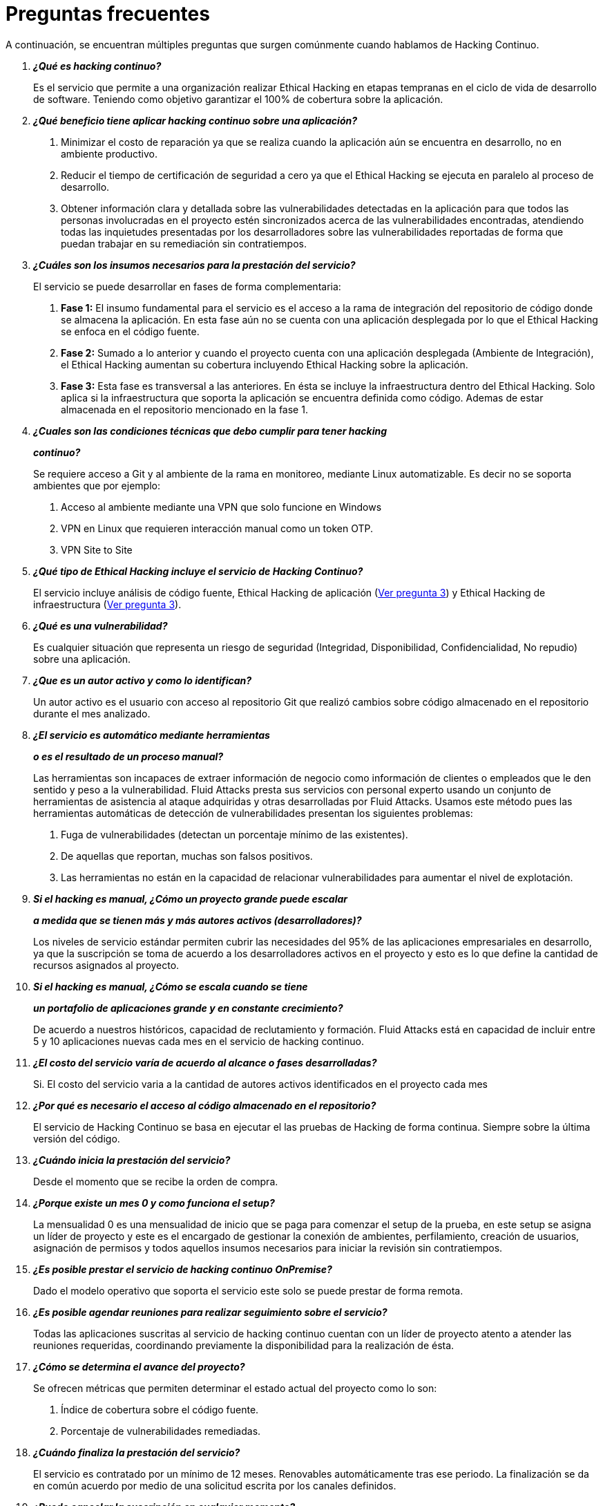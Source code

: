 :slug: servicios/faq/
:category: servicios
:description: El servicio de Hacking Continuo busca reportar todas las vulnerabilidades durante el ciclo de vida de desarrollo. En esta página presentamos una recopilación de preguntas y respuestas que ayudan a comprender el servicio de Hacking Continuo y cómo este puede beneficiar una organización.
:keywords: Fluid Attacks, Hacking Continuo, FAQ, Ethical Hacking, Servicios, Aplicación.
:translate: services/faq/

= Preguntas frecuentes

A continuación, se encuentran múltiples preguntas
que surgen comúnmente cuando hablamos de Hacking Continuo.

[qanda]
*¿Qué es hacking continuo?*::
 Es el servicio que permite a una organización
 realizar Ethical Hacking en etapas tempranas
 en el ciclo de vida de desarrollo de software.
 Teniendo como objetivo garantizar el 100% de cobertura sobre la aplicación.

*¿Qué beneficio tiene aplicar hacking continuo sobre una aplicación?*::
 . Minimizar el costo de reparación
 ya que se realiza cuando la aplicación aún se encuentra en desarrollo,
 no en ambiente productivo.
 . Reducir el tiempo de certificación de seguridad a cero
 ya que el Ethical Hacking se ejecuta en paralelo al proceso de desarrollo.
 . Obtener información clara y detallada
 sobre las vulnerabilidades detectadas en la aplicación
 para que todos las personas involucradas en el proyecto
 estén sincronizados acerca de las vulnerabilidades encontradas,
 atendiendo todas las inquietudes presentadas por los desarrolladores
 sobre las vulnerabilidades reportadas
 de forma que puedan trabajar en su remediación sin contratiempos.

*¿Cuáles son los insumos necesarios para la prestación del servicio?*::
 El servicio se puede desarrollar en fases de forma complementaria:
 . *Fase 1:*
 El insumo fundamental para el servicio es el acceso a la rama de integración
 del repositorio de código donde se almacena la aplicación.
 En esta fase aún no se cuenta con una aplicación desplegada
 por lo que el Ethical Hacking se enfoca en el código fuente.
 . *Fase 2:*
 Sumado a lo anterior y cuando el proyecto
 cuenta con una aplicación desplegada (Ambiente de Integración),
 el Ethical Hacking aumentan su cobertura
 incluyendo Ethical Hacking sobre la aplicación.
 . *Fase 3:*
 Esta fase es transversal a las anteriores.
 En ésta se incluye la infraestructura dentro del Ethical Hacking.
 Solo aplica si la infraestructura que soporta la aplicación
 se encuentra definida como código.
 Ademas de estar almacenada en el repositorio mencionado en la fase 1.

*¿Cuales son las condiciones técnicas que debo cumplir para tener hacking*::
*continuo?*::
 Se requiere acceso a Git y al ambiente de la rama en monitoreo, mediante Linux
 automatizable.
 Es decir no se soporta ambientes que por ejemplo:
 . Acceso al ambiente mediante una VPN que solo funcione en Windows
 . VPN en Linux que requieren interacción manual como un token OTP.
 . VPN Site to Site

*¿Qué tipo de Ethical Hacking incluye el servicio de Hacking Continuo?*::
 El servicio incluye análisis de código fuente,
 Ethical Hacking de aplicación (<<q3,Ver pregunta 3>>)
 y Ethical Hacking de infraestructura (<<q3,Ver pregunta 3>>).

*¿Qué es una vulnerabilidad?*::
 Es cualquier situación que representa un riesgo de seguridad
 (Integridad, Disponibilidad, Confidencialidad, No repudio)
 sobre una aplicación.

*¿Que es un autor activo y como lo identifican?*::
 Un autor activo es el usuario con acceso al repositorio Git que realizó cambios
 sobre código almacenado en el repositorio durante el mes analizado.

*¿El servicio es automático mediante herramientas*::
*o es el resultado de un proceso manual?*::
 Las herramientas son incapaces de extraer información de negocio como
 información de clientes o empleados que le den sentido y peso a la
 vulnerabilidad. Fluid Attacks presta sus servicios con personal experto usando
 un conjunto de herramientas de asistencia al ataque adquiridas y otras
 desarrolladas por Fluid Attacks. Usamos este método pues las herramientas
 automáticas de detección de vulnerabilidades presentan los siguientes
 problemas:
 . Fuga de vulnerabilidades (detectan un porcentaje mínimo de las existentes).
 . De aquellas que reportan, muchas son falsos positivos.
 . Las herramientas no están en la capacidad de relacionar vulnerabilidades para
 aumentar el nivel de explotación.

*Si el hacking es manual, ¿Cómo un proyecto grande puede escalar*::
*a medida que se tienen más y más autores activos (desarrolladores)?*::
 Los niveles de servicio estándar permiten cubrir las necesidades del 95% de las
 aplicaciones empresariales en desarrollo, ya que la suscripción se toma de
 acuerdo a los desarrolladores activos en el proyecto y esto es lo que define la
 cantidad de recursos asignados al proyecto.

*Si el hacking es manual, ¿Cómo se escala cuando se tiene*::
*un portafolio de aplicaciones grande y en constante crecimiento?*::
 De acuerdo a nuestros históricos, capacidad de reclutamiento y formación.
 +Fluid Attacks+ está en capacidad
 de incluir entre +5+ y +10+ aplicaciones nuevas
 cada mes en el servicio de hacking continuo.

*¿El costo del servicio varía de acuerdo al alcance o fases desarrolladas?*::
 Si. El costo del servicio varia a la cantidad de autores activos identificados
 en el proyecto cada mes

*¿Por qué es necesario el acceso al código almacenado en el repositorio?*::
 El servicio de Hacking Continuo
 se basa en ejecutar el las pruebas de Hacking de forma continua.
 Siempre sobre la última versión del código.

*¿Cuándo inicia la prestación del servicio?*::
 Desde el momento que se recibe la orden de compra.

*¿Porque existe un mes 0 y como funciona el setup?*::
 La mensualidad 0 es una mensualidad de inicio que se paga para comenzar el
 setup de la prueba, en este setup se asigna un líder de proyecto y este es el
 encargado de gestionar la conexión de ambientes, perfilamiento, creación de
 usuarios, asignación de permisos y todos aquellos insumos necesarios para
 iniciar la revisión sin contratiempos.

*¿Es posible prestar el servicio de hacking continuo +OnPremise+?*::
 Dado el modelo operativo que soporta el servicio
 este solo se puede prestar de forma remota.

*¿Es posible agendar reuniones para realizar seguimiento sobre el servicio?*::
 Todas las aplicaciones suscritas al servicio de hacking continuo
 cuentan con un líder de proyecto
 atento a atender las reuniones requeridas,
 coordinando previamente la disponibilidad para la realización de ésta.

*¿Cómo se determina el avance del proyecto?*::
 Se ofrecen métricas que permiten determinar el estado actual
 del proyecto como lo son:
 . Índice de cobertura sobre el código fuente.
 . Porcentaje de vulnerabilidades remediadas.

*¿Cuándo finaliza la prestación del servicio?*::
 El servicio es contratado por un mínimo de 12 meses.
 Renovables automáticamente tras ese periodo.
 La finalización se da en común acuerdo
 por medio de una solicitud escrita por los canales definidos.

*¿Puedo cancelar la suscripción en cualquier momento?*::
 El servicio puede ser cancelado en cualquier momento a partir del cuarto mes.
 Se puede solicitar la cancelación
 por cualquiera de los medios de comunicación definidos en el proyecto.

*¿Si la cobertura sobre mi aplicación llega a 100% se suspende el servicio*::
*hasta que se agregue nuevo código al repositorio?*::
 No. Aunque se alcance una cobertura del 100%,
 realizamos múltiples verificaciones sobre el código ya revisado
 con el fin de descartar la presencia de falsos negativos.
 Incluyendo dentro de nuestras verificaciones
 las vulnerabilidades a componentes de terceros
 que van siendo publicadas día a día.

*¿Cómo se califica la criticidad técnica de una vulnerabilidad?*::
 Usamos el estándar internacional link:https://www.first.org/cvss/[CVSS]
 para obtener una calificación cuantitativa
 que va de +0+ a +10+, donde +0+ es la más baja y +10+ la más alta.

*¿Cómo obtengo información sobre las vulnerabilidades*::
*encontradas en mi aplicación?*::
 El servicio de Hacking Continuo
 cuenta con una plataforma de reporte e interacción
 llamada link:../../productos/integrates/[Integrates].
 Así todos los actores de la cadena de valor de un proyecto
 tienen acceso al detalle de las vulnerabilidades
 reportadas por +Fluid Attacks+ en la prestación del servicio.

*¿Qué tipo de informes son generados durante la prestación del servicio?*::
 Desde link:../../productos/integrates/#generar-informes-tecnicos[Integrates]
 es posible generar un informe técnico en formato Excel
 y otro en PDF disponibles durante toda la ejecución del proyecto.
 También se puede generar un informe ejecutivo
 tipo presentación en formato PDF una vez se finaliza el proyecto.

*¿Qué pasa luego de que Fluid Attacks reporta una vulnerabilidad?*::
 Una vez se reporta la vulnerabilidad el objetivo es que esta sea solucionada.
 Para esto los desarrolladores
 cuentan con acceso a link:../../productos/integrates/[Integrates],
 permitiendo obtener de primera mano la información,
 aplicando las correcciones necesarias
 para remover las vulnerabilidades de la aplicación.

*¿Cómo se entera Fluid Attacks que una vulnerabilidad está remediada?*::
 A través de link:../../productos/integrates/[Integrates]
 cualquier usuario con acceso al proyecto podrá solicitar
 la revisión de las vulnerabilidades corregidas.
 Una vez se solicita, recibimos una notificación que incluye un comentario
 sobre la solución aplicada,
 realizamos la verificación de cierre
 confirmando la efectividad de la solución,
 procediendo a notificar a todo el equipo del proyecto
 sobre los resultados de la verificación
 a través de correo electrónico.

*¿Cuántas verificaciones de cierre están incluidas en el servicio?*::
 El servicio cuenta con verificaciones de cierre ilimitadas.

*¿Por qué debo anunciar el cierre de una vulnerabilidad si +Fluid Attacks+*::
*tiene acceso al repositorio de código?*::
 Uno de los objetivos del servicio de Hacking Continuo
 en conjunto con link:../../productos/integrates/[Integrates]
 es mantener una comunicación clara y fluida
 entre todos los actores del proyecto.
 Al dar aviso sobre la remediación de una vulnerabilidad
 se está informando no solo a +Fluid Attacks+
 sino a todo el equipo del proyecto.

*¿Qué pasa si considero que algo no es una vulnerabilidad?*::
Dentro de link:../../productos/integrates/[Integrates]
contamos con una sección de comentarios
donde se podrá dar a conocer las razones
por las cuales considera que no es una vulnerabilidad.
Allí +Fluid Attacks+ y los demás integrantes del proyecto
podremos establecer un diálogo
que nos lleve a determinar la validez de una vulnerabilidad.

*¿Todas las vulnerabilidades reportadas deben ser remediadas?*::
 La remediación de una vulnerabilidad es una decisión
 que queda a discreción del cliente.
 En link:../../productos/integrates/[Integrates]
 se cuenta con la opción de tratamiento
 donde se define si la vulnerabilidad va a ser remediada
 o asumida por el cliente.

*¿En caso de asumir una vulnerabilidad, se excluye de los informes*::
*de link:../../productos/integrates/[Integrates]?*::
 Dentro de los informes se encuentra
 el tratamiento definido para las vulnerabilidades.
 Teniendo esto en cuenta esto las vulnerabilidades asumidas
 permanecen en los informes con la aclaración sobre su tratamiento.

*¿Si la aplicación está almacenada en múltiples repositorios*::
*pueden ser revisados todos?*::
 Es posible realizar la verificación de múltiples repositorios
 con la única condición de que se hace sobre la misma rama en cada uno de ellos.
 Si se define que la rama sobre la que se ejecutará el Ethical Hacking es +QA+
 esta misma rama debe estar presente
 en todos los repositorios incluidos dentro del servicio.

*¿Si ya tengo código desarrollado hace tiempo es posible usar el servicio?*::
 Si es posible. En este escenario se tienen dos opciones:

 . Se realiza un +Health Check+
 en el que se revisa todo el código existente hasta la fecha.
 Posteriormente se continúa con la ejecución normal del servicio
 con los alcances definidos (<<q11, ver pregunta 11>>).
 Esta opción aplica mejor sobre aplicaciones que se encuentran en desarrollo.

 . Comenzar la suscripción con los límites estándar (<<q10,Ver pregunta 10>>)
 donde mensualmente iremos aumentando la cobertura hasta alcanzar el +100%+.
 Esta opción aplica mejor para aplicaciones
 donde no se está desarrollando constantemente.

*¿Que procedimiento tiene Fluid Attacks para desatrasar la revisión*::
*del código ya existente antes de iniciar el Ethical Hacking?*::
 +Fluid Attacks+ recomienda que tanto el desarrollo de la aplicación
 como el Ethical Hacking de seguridad comiencen al mismo tiempo.
 Sin embargo, esto no siempre ocurre así.
 Para ello, tenemos una actividad llamada link:../../servicios/hacking-continuo/#healthcheck[+HealthCheck+]
 que permite poner al día (desatrazar)​ las inspecciones de seguridad
 cuando el desarrollo ha comenzado con anterioridad.

*¿Que pasa si no se realiza el health check, pero igual quiero tomar el*::
*servicio de hacking continuo?*::
 Esto es una decisión de riesgo, ya que va existir un código que nunca se va ha
 probar por ende no es posible saber que vulnerabilidades existen ahí y no se
 van a identificar. Fluid Attacks  garantiza que se prueba el 100% del volumen
 de cambio del código, pero lo que ya esta hecho no lo puedo probar nunca,
 porque no alcanzo.

*¿Los repositorios deben estar en un sistema de control*::
*de versiones específico?*::
 El servicio de Hacking Continuo se basa en desarrollos
 que usan +GIT+ como control de versiones.
 De esta forma se hace necesario el uso de este sistema
 para la correcta prestación del servicio.

*¿Fluid Attacks guarda la información de las vulnerabilidades encontradas?*::
 La información se almacena únicamente durante la prestación del servicio.
 Una vez finalizado el servicio se conserva la información por 7 días hábiles
 tras los cuales es borrada de todos los sistemas de información de
 +Fluid Attacks+.

*¿El servicio de Hacking Continuo requiere algún tipo*::
*de metodología de desarrollo?*::
 No. El servicio de Hacking Continuo
 es independiente a la metodología de desarrollo utilizada por el cliente.
 Los resultados entregados por el servicio
 se convierten en un insumo en la planeación de los ciclos de desarrollo.
 Por lo tanto no es impedimento para continuar con los desarrollos.

*¿Fluid Attacks realiza demostraciones en teleconferencia de forma periódica?*::
*¿Cuál es el procedimiento para programarlo?*::
 Si, hacemos demostraciones frecuentemente.
 Para tal fin solo debe indicarnos los emails de los asistentes
 y +3+ opciones de horario de +1+ hora de duración,
 con esto enviaremos la invitación
 en los horarios de nuestra conveniencia.

*¿El desarrollo del Ethical Hacking en el modelo continuo*::
*depende del tipo de repositorio donde tengo el código?*::
 ​No, el cliente puede usar el repositorio que estime conveniente
 siempre que esté basado en +GIT+.
 +Fluid Attacks+ solo requiere ingreso a la rama de integración
 y a su respectivo ambiente.​

*¿Se pierden los derechos patrimoniales*::
*si Fluid Attacks revisa el código fuente?*::
 No, el permitir revisar una creación u obra como lo es un código a un tercero​
​ no le da ningún derecho sobre la misma.​

*¿Fluid Attacks cuenta con alguna herramienta que permita automatizar*::
*las pruebas de cierre de las vulnerabilidades encontradas?*::
 Si, +Fluid Attacks+ cuenta con link:../../productos/asserts/[Asserts],
 un motor que permite automatizar​ verificaciones de seguridad
 una vez éstas han sido encontradas en una fase exploratoria.
 link:../../productos/asserts/[Asserts]
 opera directamente en el +JOB+ de integración continua
 y tiene la capacidad de romper el +build+ enviado por el programador
 en caso de incumplir requisitos de seguridad.
​
*¿El Hacking Continuo está enfocado únicamente sobre el código fuente?*::
*¿Es posible incluir la infraestructura asociada a la aplicación?*::
*Es posible incluir la infraestructura asociada a la aplicación?
 +Fluid Attacks+ ha evolucionado el modelo de Hacking Continuo
 y ahora se puede incluir dentro del Target of Evaluation (+TOE+)
 ​​los puertos y las entradas​ de la aplicación.
 De hecho, en esta evolución, se puede suscribir una infraestructura tecnológica
 (puertos) o una aplicación bajo el modelo de Hacking Continuo.

*¿Donde se ejecuta Integrates?*::
 La plataforma link:../../productos/integrates/[Integrates] se ejecuta en la nube​.

*¿Fluid Attacks gestiona las credenciales de acceso a Integrates?*::
 No, usamos el concepto de autenticación federada,
 es decir, que tanto +Google+ como +Azure+ (+Microsoft 360+)​
 ​son quienes en realidad hace la validación de tus credenciales.​

*¿Es posible activar doble token de autenticación?*::
 Si es posible, de hecho, lo sugerimos para aumentar el nivel de seguridad
 de tu credenciales y así evitar accesos no autorizados
 a tu información por parte de un tercero.
 Esta característica se habilita desde +Gmail+ o +Azure+ según sea tu caso.​

*¿Si hago un commit, ¿en cuanto tiempo Fluid Attacks lo revisa y prueba?*::
 El compromiso es ir con cobertura 100%, por lo que tienen resultados de
 vulnerabilidades todo el tiempo.
 Fluid Attacks tiene en cuenta los push a la rama que se este revisando,
 los cuales son monitoreados por scripts automatizados (robots) que se
 encargan todas las noches de extraer el código y analizar los cambios
 realizados sobre el código fuente.

 *¿Es decir que fluid attacks prueba cada que hago un push a la rama*::
 *de la suscripción?*::
 Durante la ejecución de un proyecto se pueden presentar los siguientes
 escenarios:
 A. Aplicación en desarrollo sin código atrasado (cobertura 100%): Los robots
 detectan el cambio y generan archivos de control actualizados, esto hace que
 uno de los hackers tome la aplicación y ataque la aplicación considerando los
 cambios. Es decir, no se audita un commit o un archivo especifico, se toma el
 análisis de cambios del robot para que el hacker  tome el ambiente y la rama,
 e intente atacar dados los cambios.
 A. Aplicación en producción sin código atrasado (cobertura 100%):
 Incluso cuando no hay cambios, la aplicación se planifica para ser hackeada.
 Internamente tenemos procesos que nos permiten identificar cuando a
 una aplicación no le hemos encontrado vulnerabilidades en 7 días, 14 y 21 días.
 Esto con el fin de tomar acciones como rotación de hackers o aumentar el numero
 de hackers asignados al proyecto para lograr nuevas vulnerabilidades.
 A. Aplicación en desarrollo con código atrasado (cobertura <100%):
 Igual que A pero se ataca lo relacionado con el cambio realizado, no se ataca
 superficie de ataque realizada antes de la suscripción.
 A. Aplicación en producción con código atrasado (cobertura <100%):
 Igual que B, solo que si en dicho mes no hay código nuevo, se hackea lo
 equivalente a lo hecho por 1 autor activo en 1 mes anterior.

*¿Es posible conocer el cronograma de actividades de las pruebas en hacking*::
*continuo?*::
Una vez realizado el setup y se tiene todo listo para realizar el
servicio, comienzan las pruebas de seguridad. Las actividades realizadas dentro
del servicio son: . Aprobación del pedido (Orden de compra confirmada) .
Asignación de líder para el proyecto . El líder programa la reunion de inicio
(teleconferencia) . Validación de las condiciones del servicio . Solicitud de
insumos (acceso a ambientes y código) . El líder recibe los insumos y programa
la configuración de los robots de
   verificación y acceso
 . El líder crea un usuario admin para el cliente en link:../../productos/integrates/[Integrates]
 . El usuario admin invita a todos los interesados del proyecto
 incluyendo los desarrolladores (deben tener Google Apps u Office365)
 . Nuestros hackers reportan las vulnerabilidades en link:../../productos/integrates/[Integrates]
 . Los interesados acceden a las vulnerabilidades y comienzan a remediar
 . Si tienen dudas las pueden escalar por la sección de comentarios o el chat
   disponible en link:../../productos/integrates/[Integrates]
 . Una vez remediado el cliente solicita la verificación por link:../../productos/integrates/[Integrates]
 . Nuestro hacker realiza la verificación de cierre y actualiza el reporte
 . Los puntos +3+ - +7+ se repiten hasta finalizar la suscripción

*Si quiero usar Asserts dentro de mi integrador continuo*::
*¿Cuales son las condiciones técnicas que debo cumplir?*::
 +Asserts+ se ejecuta en cualquier plataforma de integración continua
 que soporte +Docker+ (+Docker engine 18.03.1+)
 y cuente con acceso a internet.

*¿Existe documentación de Asserts?*::
 La documentación esta disponible en:
 link:https://fluidsignal.gitlab.io/asserts/[Asserts]

*¿Es posible agrupar aplicaciones en una sola suscripción?*::
*¿Como reconozco las vulnerabilidades por aplicación?*::
 Según el modelo de autores activos, se puede crear una célula grande con todos
 los desarrolladores o dividirla por aplicación según lo desee el cliente.
 Cuando se maneja una sola célula es importante tener en cuenta:
 - Todos los usuarios dentro del proyecto podrán ver todas las vulnerabilidades
   de las diferentes aplicaciones dentro de la misma célula.
 - En caso de que varias aplicaciones tengan la misma vulnerabilidad la única
   forma de identificarlas es revisando dentro de la vulnerabilidad el campo
   donde se especifica el lugar de la vulnerabilidad.

*¿Es posible cambiar de ambiente cuando tengo una suscripción activa?*::
 Si es posible con la condición de que el ambiente a revisar debe ser el mismo
 ambiente de la rama en la que se revisa el código fuente, así fluid attacks
 puede probar de forma estática y dinámica una misma versión del cambio.

*¿Que pasa si quiero revisar diferentes ambientes de una misma aplicación?*::
 El servicio incluye el ambiente del código revisado (<<q52,Ver pregunta 52>>),
 es posible incluir ambientes diferentes por un valor adicional.

*¿Si hago una pregunta por el sistema de comentarios, en cuanto tiempo tengo*::
*respuesta?*::
 Las consultas que se hacen via los comentarios de las vulnerabilidades, tienen
 un SLA de 4  horas hábiles. L-V de 8AM a 12M y de 2PM a 6PM. (UTC-5  Colombia)
 El SLA no esta definido contractualmente, simplemente es nuestra promesa de
 valor.
